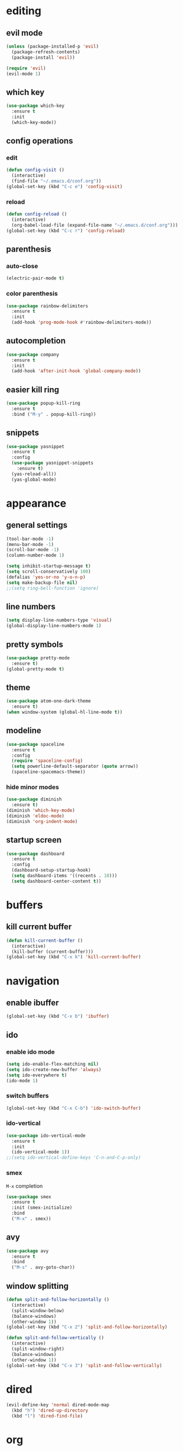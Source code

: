 * editing
** evil mode
#+begin_src emacs-lisp
  (unless (package-installed-p 'evil)
    (package-refresh-contents)
    (package-install 'evil))

  (require 'evil)
  (evil-mode 1)
#+end_src

** which key
#+begin_src emacs-lisp
  (use-package which-key
    :ensure t
    :init
    (which-key-mode))
#+end_src

** config operations
*** edit
#+begin_src emacs-lisp
  (defun config-visit ()
    (interactive)
    (find-file "~/.emacs.d/conf.org"))
  (global-set-key (kbd "C-c e") 'config-visit)
#+end_src

*** reload
#+begin_src emacs-lisp
  (defun config-reload ()
    (interactive)
    (org-babel-load-file (expand-file-name "~/.emacs.d/conf.org")))
  (global-set-key (kbd "C-c r") 'config-reload)
#+end_src

** parenthesis
*** auto-close
#+begin_src emacs-lisp
  (electric-pair-mode t)
#+end_src

*** color parenthesis
#+begin_src emacs-lisp
  (use-package rainbow-delimiters
    :ensure t
    :init
    (add-hook 'prog-mode-hook #'rainbow-delimiters-mode))
#+end_src

** autocompletion
#+begin_src emacs-lisp
  (use-package company
    :ensure t
    :init
    (add-hook 'after-init-hook 'global-company-mode))
#+end_src

** easier kill ring
#+begin_src emacs-lisp
  (use-package popup-kill-ring
    :ensure t
    :bind ("M-y" . popup-kill-ring))
#+end_src
** snippets
#+begin_src emacs-lisp
  (use-package yasnippet
    :ensure t
    :config
    (use-package yasnippet-snippets
      :ensure t)
    (yas-reload-all))
    (yas-global-mode)
#+end_src
* appearance
** general settings
#+begin_src emacs-lisp
  (tool-bar-mode -1)
  (menu-bar-mode -1)
  (scroll-bar-mode -1)
  (column-number-mode 1)

  (setq inhibit-startup-message t)
  (setq scroll-conservatively 100)
  (defalias 'yes-or-no 'y-o-n-p)
  (setq make-backup-file nil)
  ;;(setq ring-bell-function 'ignore)
#+end_src

** line numbers
#+begin_src emacs-lisp
  (setq display-line-numbers-type 'visual)
  (global-display-line-numbers-mode 1)
#+end_src

** pretty symbols
#+begin_src emacs-lisp
  (use-package pretty-mode
    :ensure t)
  (global-pretty-mode t)
#+end_src
** theme
#+begin_src emacs-lisp
  (use-package atom-one-dark-theme
    :ensure t)
  (when window-system (global-hl-line-mode t))
#+end_src

** modeline
#+begin_src emacs-lisp
  (use-package spaceline
    :ensure t
    :config
    (require 'spaceline-config)
    (setq powerline-default-separator (quote arrow))
    (spaceline-spacemacs-theme))
#+end_src

*** hide minor modes
#+begin_src emacs-lisp
  (use-package diminish
    :ensure t)
  (diminish 'which-key-mode)
  (diminish 'eldoc-mode)
  (diminish 'org-indent-mode)
#+end_src

** startup screen
#+begin_src emacs-lisp
  (use-package dashboard
    :ensure t
    :config
    (dashboard-setup-startup-hook)
    (setq dashboard-items '((recents . 10)))
    (setq dashboard-center-content t))
#+end_src

* buffers
** kill current buffer
#+begin_src emacs-lisp
  (defun kill-current-buffer ()
    (interactive)
    (kill-buffer (current-buffer)))
  (global-set-key (kbd "C-x k") 'kill-current-buffer)
#+end_src

* navigation
** enable ibuffer
#+begin_src emacs-lisp
  (global-set-key (kbd "C-x b") 'ibuffer)
#+end_src

** ido
*** enable ido mode
#+begin_src emacs-lisp
  (setq ido-enable-flex-matching nil)
  (setq ido-create-new-buffer 'always)
  (setq ido-everywhere t)
  (ido-mode 1)
#+end_src

*** switch buffers
#+begin_src emacs-lisp
  (global-set-key (kbd "C-x C-b") 'ido-switch-buffer)
#+end_src

*** ido-vertical
#+begin_src emacs-lisp
  (use-package ido-vertical-mode
    :ensure t
    :init
    (ido-vertical-mode 1))
  ;;(setq ido-vertical-define-keys 'C-n-and-C-p-only)
#+end_src

*** smex
=M-x= completion
#+begin_src emacs-lisp
  (use-package smex
    :ensure t
    :init (smex-initialize)
    :bind
    ("M-x" . smex))
#+end_src
** avy
#+begin_src emacs-lisp
  (use-package avy
    :ensure t
    :bind
    ("M-s" . avy-goto-char))
#+end_src

** window splitting
#+begin_src emacs-lisp
  (defun split-and-follow-horizontally ()
    (interactive)
    (split-window-below)
    (balance-windows)
    (other-window 1))
  (global-set-key (kbd "C-x 2") 'split-and-follow-horizontally)

  (defun split-and-follow-vertically ()
    (interactive)
    (split-window-right)
    (balance-windows)
    (other-window 1))
  (global-set-key (kbd "C-x 3") 'split-and-follow-vertically)
#+end_src

* dired
#+begin_src emacs-lisp
  (evil-define-key 'normal dired-mode-map
    (kbd "h") 'dired-up-directory
    (kbd "l") 'dired-find-file)
#+end_src

* org
** org-indent
#+begin_src emacs-lisp
  (add-hook 'org-mode-hook 'org-indent-mode)
#+end_src

** don't spread across two windows
#+begin_src emacs-lisp
  (setq org-src-window-setup 'current-window)
#+end_src
